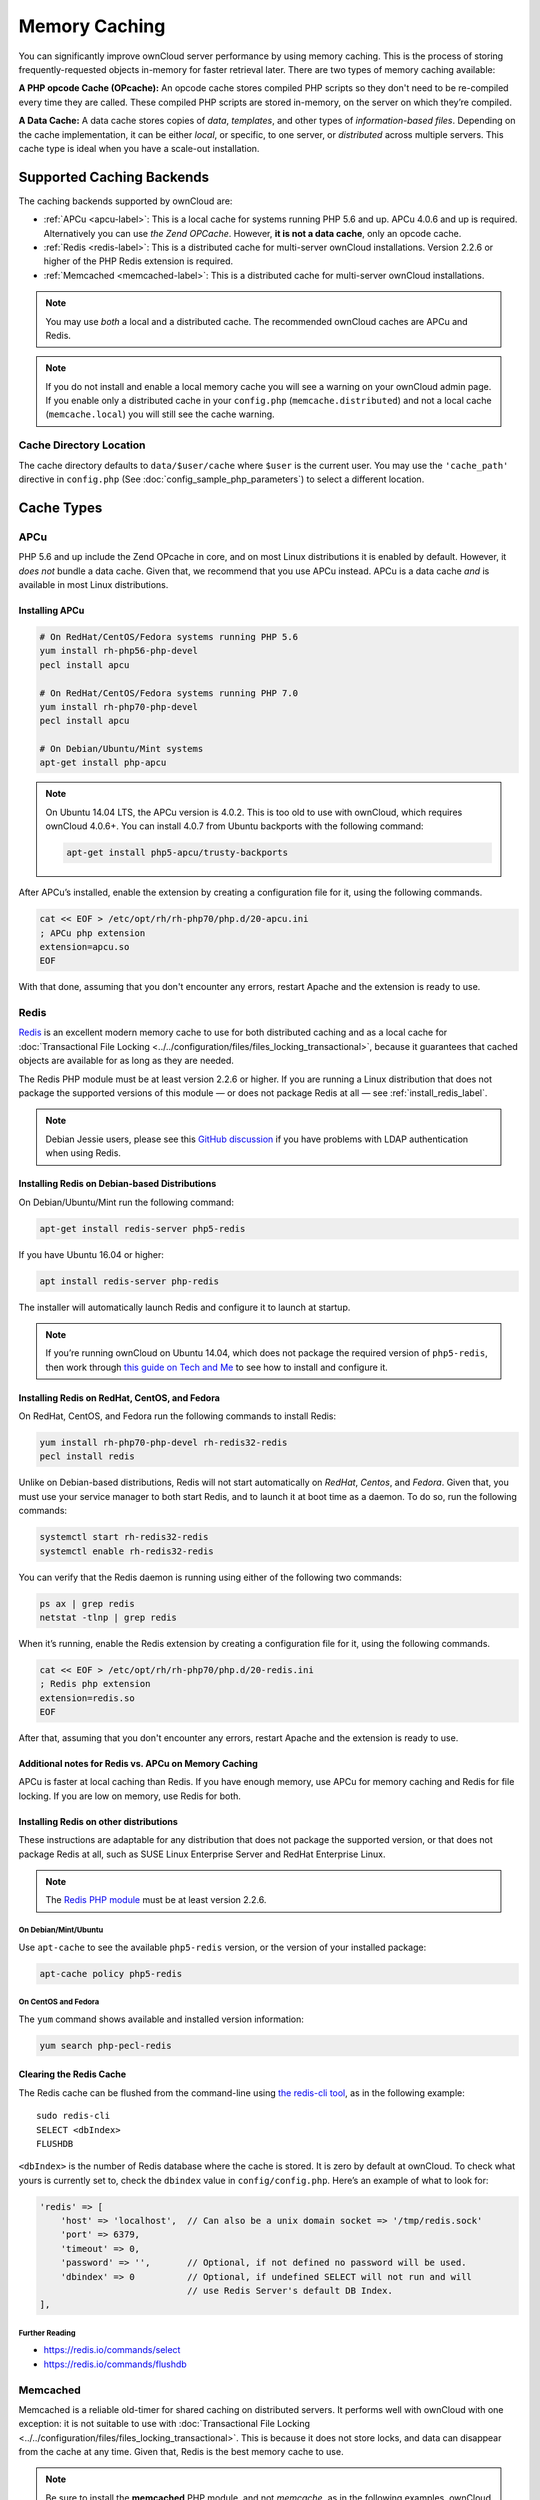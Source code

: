 ==============
Memory Caching
==============

You can significantly improve ownCloud server performance by using memory caching. 
This is the process of storing frequently-requested objects in-memory for faster retrieval later.
There are two types of memory caching available: 

**A PHP opcode Cache (OPcache):** An opcode cache stores compiled PHP scripts so they don't need to be re-compiled every time they are called. These compiled PHP scripts are stored in-memory, on the server on which they’re compiled.

**A Data Cache:** A data cache stores copies of *data*, *templates*, and other types of *information-based files*.
Depending on the cache implementation, it can be either *local*, or specific, to one server, or *distributed* across multiple servers. 
This cache type is ideal when you have a scale-out installation.

Supported Caching Backends
--------------------------

The caching backends supported by ownCloud are:

* :ref:`APCu <apcu-label>`: This is a local cache for systems running PHP 5.6 and up. APCu 4.0.6 and up is required. Alternatively you can use `the Zend OPCache`. However, **it is not a data cache**, only an opcode cache.
* :ref:`Redis <redis-label>`: This is a distributed cache for multi-server ownCloud installations. Version 2.2.6 or higher of the PHP Redis extension is required.
* :ref:`Memcached <memcached-label>`: This is a distributed cache for multi-server ownCloud installations.

.. note:: 
   You may use *both* a local and a distributed cache. 
   The recommended ownCloud caches are APCu and Redis. 

.. note::
   If you do not install and enable a local memory cache you will see a warning on your ownCloud admin page.
   If you enable only a distributed cache in your ``config.php`` (``memcache.distributed``) and not a local cache (``memcache.local``) you will still see the cache warning.
 
Cache Directory Location
~~~~~~~~~~~~~~~~~~~~~~~~

The cache directory defaults to ``data/$user/cache`` where ``$user`` is the current user. 
You may use the ``'cache_path'`` directive in ``config.php`` (See :doc:`config_sample_php_parameters`) to select a different location.
    
Cache Types
-----------
    
.. _apcu-label:
    
APCu
~~~~

PHP 5.6 and up include the Zend OPcache in core, and on most Linux distributions it is enabled by default. 
However, it *does not* bundle a data cache. 
Given that, we recommend that you use APCu instead. APCu is a data cache *and* is available in most Linux distributions. 

Installing APCu
^^^^^^^^^^^^^^^

.. code-block:: console
   
   # On RedHat/CentOS/Fedora systems running PHP 5.6 
   yum install rh-php56-php-devel
   pecl install apcu 

   # On RedHat/CentOS/Fedora systems running PHP 7.0 
   yum install rh-php70-php-devel
   pecl install apcu 

   # On Debian/Ubuntu/Mint systems
   apt-get install php-apcu 

.. note::

   On Ubuntu 14.04 LTS, the APCu version is 4.0.2. 
   This is too old to use with ownCloud, which requires ownCloud 4.0.6+. 
   You can install 4.0.7 from Ubuntu backports with the following command:

   .. code-block:: console

      apt-get install php5-apcu/trusty-backports

After APCu’s installed, enable the extension by creating a configuration file for it, using the following commands.

.. code-block:: console

   cat << EOF > /etc/opt/rh/rh-php70/php.d/20-apcu.ini
   ; APCu php extension
   extension=apcu.so
   EOF
   
With that done, assuming that you don't encounter any errors, restart Apache and the extension is ready to use.

.. _redis-label:

Redis
~~~~~

`Redis <http://redis.io/>`_ is an excellent modern memory cache to use for both distributed caching and as a local cache for :doc:`Transactional File Locking <../../configuration/files/files_locking_transactional>`, because it guarantees that cached objects are available for as long as they are needed.

The Redis PHP module must be at least version 2.2.6 or higher. 
If you are running a Linux distribution that does not package the supported versions of this module — or does not package Redis at all — see :ref:`install_redis_label`.

.. note::
   Debian Jessie users, please see this `GitHub discussion <https://github.com/owncloud/core/issues/20675#issuecomment-159202901>`_ if you have problems with LDAP authentication when using Redis.

Installing Redis on Debian-based Distributions
^^^^^^^^^^^^^^^^^^^^^^^^^^^^^^^^^^^^^^^^^^^^^^

On Debian/Ubuntu/Mint run the following command:

.. code-block:: console

   apt-get install redis-server php5-redis

If you have Ubuntu 16.04 or higher:

.. code-block:: console
  
  apt install redis-server php-redis

The installer will automatically launch Redis and configure it to launch at startup.

.. note:: 
   If you’re running ownCloud on Ubuntu 14.04, which does not package the required version of ``php5-redis``, then work through `this guide on Tech and Me <https://www.techandme.se/how-to-configure-redis-cache-in-ubuntu-14-04-with-owncloud/>`_ to see how to install and configure it.

Installing Redis on RedHat, CentOS, and Fedora
^^^^^^^^^^^^^^^^^^^^^^^^^^^^^^^^^^^^^^^^^^^^^^

On RedHat, CentOS, and Fedora run the following commands to install Redis: 

.. code-block:: console

   yum install rh-php70-php-devel rh-redis32-redis
   pecl install redis 

Unlike on Debian-based distributions, Redis will not start automatically on *RedHat*, *Centos*, and *Fedora*. 
Given that, you must use your service manager to both start Redis, and to launch it at boot time as a daemon.
To do so, run the following commands:

.. code-block:: console

   systemctl start rh-redis32-redis
   systemctl enable rh-redis32-redis
 
You can verify that the Redis daemon is running using either of the following two commands:

.. code-block:: console

   ps ax | grep redis
   netstat -tlnp | grep redis

When it’s running, enable the Redis extension by creating a configuration file for it, using the following commands.

.. code-block:: console

   cat << EOF > /etc/opt/rh/rh-php70/php.d/20-redis.ini
   ; Redis php extension
   extension=redis.so
   EOF

After that, assuming that you don't encounter any errors, restart Apache and the extension is ready to use.

Additional notes for Redis vs. APCu on Memory Caching
^^^^^^^^^^^^^^^^^^^^^^^^^^^^^^^^^^^^^^^^^^^^^^^^^^^^^

APCu is faster at local caching than Redis. 
If you have enough memory, use APCu for memory caching and Redis for file locking. 
If you are low on memory, use Redis for both.

..  _install_redis_label:     

Installing Redis on other distributions
^^^^^^^^^^^^^^^^^^^^^^^^^^^^^^^^^^^^^^^
 
These instructions are adaptable for any distribution that does not package the supported version, or that does not package Redis at all, such as SUSE Linux Enterprise Server and RedHat Enterprise Linux.

.. note::
   The `Redis PHP module <https://pecl.php.net/package/redis>`_ must be at least version 2.2.6.

On Debian/Mint/Ubuntu
=====================

Use ``apt-cache`` to see the available ``php5-redis`` version, or the version of your installed package:

.. code-block:: console

   apt-cache policy php5-redis
 
On CentOS and Fedora 
====================

The ``yum`` command shows available and installed version information:

.. code-block:: console

   yum search php-pecl-redis

Clearing the Redis Cache
^^^^^^^^^^^^^^^^^^^^^^^^

The Redis cache can be flushed from the command-line using `the redis-cli tool`_, as in the following example:

::

  sudo redis-cli
  SELECT <dbIndex>
  FLUSHDB

``<dbIndex>`` is the number of Redis database where the cache is stored. 
It is zero by default at ownCloud.
To check what yours is currently set to, check the ``dbindex`` value in ``config/config.php``.
Here’s an example of what to look for:

.. code-block:: php

    'redis' => [
        'host' => 'localhost',  // Can also be a unix domain socket => '/tmp/redis.sock'
        'port' => 6379,
        'timeout' => 0,
        'password' => '',       // Optional, if not defined no password will be used.
        'dbindex' => 0          // Optional, if undefined SELECT will not run and will
                                // use Redis Server's default DB Index.
    ],

Further Reading
===============

- https://redis.io/commands/select
- https://redis.io/commands/flushdb

.. _memcached-label:

Memcached
~~~~~~~~~

Memcached is a reliable old-timer for shared caching on distributed servers. 
It performs well with ownCloud with one exception: it is not suitable to use with :doc:`Transactional File Locking <../../configuration/files/files_locking_transactional>`.
This is because it does not store locks, and data can disappear from the cache at any time.
Given that, Redis is the best memory cache to use. 

.. note:: Be sure to install the **memcached** PHP module, and not *memcache*, as 
   in the following examples. ownCloud supports only the **memcached** PHP 
   module.

Installing Memcached
^^^^^^^^^^^^^^^^^^^^

On Debian/Ubuntu/Mint
=====================

On Debian/Ubuntu/Mint run the following command:

.. code-block:: console

   apt-get install memcached php5-memcached

.. note:: 
   The installer will automatically start ``memcached`` and configure it to launch at startup.

On RedHat/CentOS/Fedora
=======================

On RedHat/CentOS/Fedora run the following command: 

.. code-block:: console

   yum install memcached php-pecl-memcache 

It will not start Memcached automatically after the installation or on subsequent reboots as a daemon, so you must do so yourself .
To do so, run the following command:

.. code-block:: console
   
   systemctl start memcached
   systemctl enable memcached
 
You can verify that the Memcached daemon is running using one of the following commands: 

.. code-block:: console

   ps ax | grep memcached
   netstat -tlnp | grep memcached
   
With the extension installed, you now need to configure it, by creating a configuration file for it. 
You can do so using the command below, substituting ``FILE_PATH`` with one from the list below the command.

.. code-block:: console

   cat << EOF > FILE_PATH
   ; Memcached PHP extension
   extension=memcached.so
   EOF

Configuration File Paths
^^^^^^^^^^^^^^^^^^^^^^^^

=========== ===============================================
PHP Version Filename
=========== ===============================================
5.6         ``/etc/opt/rh/rh-php56/php.d/25-memcached.ini``
7.0         ``/etc/opt/rh/rh-php70/php.d/25-memcached.ini``
=========== ===============================================

After that, assuming that you don't encounter any errors: 

#. Restart your Web server
#. Add the appropriate entries to ``config.php`` (which you can find an example of below)
#. Refresh your ownCloud admin page 

Clearing the Memcached Cache
^^^^^^^^^^^^^^^^^^^^^^^^^^^^

The Memcached cache can be flushed from the command-line using a range of common Linux/UNIX tools, including netcat and telnet. 
The following example uses telnet to login, run `the flush_all command`_, and logout:

::

  telnet localhost 11211
  flush_all
  quit

For more information see:

- https://github.com/memcached/memcached/wiki/Commands#flushall
   
Configuring Memory Caching
--------------------------
   
Memory caches must be explicitly configured in ownCloud by:

#. Installing and enabling your desired cache (whether that be the PHP extension and/or the caching server).
#. Adding the appropriate entry to ownCloud’s ``config.php``.

See :doc:`config_sample_php_parameters` for an overview of all possible config parameters.
After installing and enabling your chosen memory cache, verify that it is active by running :ref:`label-phpinfo`.

APCu Configuration
~~~~~~~~~~~~~~~~~~

To use APCu, add this line to ``config.php``:

.. code-block:: php

   'memcache.local' => '\OC\Memcache\APCu',
 
With that done, refresh your ownCloud admin page, and the cache warning should disappear.  

Redis Configuration
~~~~~~~~~~~~~~~~~~~

This example ``config.php`` configuration uses Redis for the local server cache:

.. code-block:: php

   'memcache.local' => '\OC\Memcache\Redis',
   'redis' => [
       'host' => 'localhost',
       'port' => 6379,
   ],
  'memcache.locking' => '\OC\Memcache\Redis', // Add this for best performance

If you want to connect to Redis configured to listen on an Unix socket, which is recommended if Redis is running on the same system as ownCloud, use this example configuration:

.. code-block:: php

  'memcache.local' => '\OC\Memcache\Redis',
  'redis' => [
       'host' => '/var/run/redis/redis.sock',
       'port' => 0,
  ],

Redis is very configurable; consult `the Redis documentation <http://redis.io/documentation>`_ to learn more.

.. _transactional-file-locking-label:

Memcached Configuration
~~~~~~~~~~~~~~~~~~~~~~~

This example uses APCu for the local cache, Memcached as the distributed memory cache, and lists all the servers in the shared cache pool with their port numbers:

.. code-block:: php

   'memcache.local' => '\OC\Memcache\APCu',
   'memcache.distributed' => '\OC\Memcache\Memcached',
   'memcached_servers' => [
        ['localhost', 11211],
        ['server1.example.com', 11211],
        ['server2.example.com', 11211], 
    ], 

Configuration Recommendations Based on Type of Deployment
~~~~~~~~~~~~~~~~~~~~~~~~~~~~~~~~~~~~~~~~~~~~~~~~~~~~~~~~~

Small/Private Home Server
^^^^^^^^^^^^^^^^^^^^^^^^^

.. code-block:: php

    // Only use APCu
    'memcache.local' => '\OC\Memcache\APCu', 

Small Organization, Single-server Setup
^^^^^^^^^^^^^^^^^^^^^^^^^^^^^^^^^^^^^^^

Use APCu for local caching, Redis for file locking

.. code-block:: php

   'memcache.local' => '\OC\Memcache\APCu',
   'memcache.locking' => '\OC\Memcache\Redis',
   'redis' => [
       'host' => 'localhost',
       'port' => 6379,
   ],

Large Organization, Clustered Setup
^^^^^^^^^^^^^^^^^^^^^^^^^^^^^^^^^^^

Use Redis for everything except a local memory cache. 
Use the server's IP address or hostname so that it is accessible to other hosts:

.. code-block:: php

  'memcache.distributed' => '\OC\Memcache\Redis',
  'memcache.locking' => '\OC\Memcache\Redis',
  'memcache.local' => '\OC\Memcache\APCu',
  'redis' => [
      'host' => 'server1',      // hostname example
      'host' => '12.34.56.78',  // IP address example
      'port' => 6379,
  ],

.. _configuring_transactional_file_locking_label:

Configuring Transactional File Locking
~~~~~~~~~~~~~~~~~~~~~~~~~~~~~~~~~~~~~~

:doc:`Transactional File Locking <../../configuration/files/files_locking_transactional>` prevents simultaneous file saving.
It is enabled per default and uses the database to store the locking data. This places a significant load on your database. It is recommended to use a cache backend instead. You have to configure it in ``config.php`` as in the following example, which uses Redis as the cache backend:

.. code-block:: php

  'filelocking.enabled' => true,
  'memcache.locking' => '\OC\Memcache\Redis',
  'redis' => [
       'host' => 'localhost',
       'port' => 6379,
       'timeout' => 0.0,
       'password' => '', // Optional, if not defined no password will be used.
   ],

.. note:: 
   For enhanced security it is recommended to configure Redis to require a password. 
   See http://redis.io/topics/security for more information.

Caching Exceptions
------------------

If ownCloud is configured to use either Memcached or Redis as a memory cache, please be aware that you may encounter issues with functionality. 
When these occur, it is usually a result of PHP being incorrectly configured, or the relevant PHP extension not being available.

In the table below, you can see all of the known reasons for reduced or broken functionality related to caching.

+---------------------------------------------+------------------------------------------------------------------+
| Setup/Configuration                         | Result                                                           |
+=============================================+==================================================================+
| If file locking is enabled, but the locking | The application will not be usable                               |
| cache class is missing, then an exception   |                                                                  |
| will appear in the web UI                   |                                                                  |
+---------------------------------------------+------------------------------------------------------------------+
| If file locking is enabled and the locking  | There will be a white page/exception in web UI. It               |
| cache is configured, but the PHP module     | will be a full page issue, and the application will not be       |
| missing.                                    | usable                                                           |
+---------------------------------------------+------------------------------------------------------------------+
| All enabled, but the Redis server is not    | The application will be usable. But any file operation will      |
| running                                     | return a **"500 Redis went away"** exception                     |
+---------------------------------------------+------------------------------------------------------------------+
| If Memcache is configured for "local" and   | There will be a white page and an exception written to the logs, |
| "distributed", but the class is missing     | This is because autoloading needs the missing class. So there is |
|                                             | no way to show a page                                            |
+---------------------------------------------+------------------------------------------------------------------+

.. Links
   
.. _the redis-cli tool: https://redis.io/topics/rediscli
.. _the flush_all command: https://github.com/memcached/memcached/wiki/Commands#flushall
